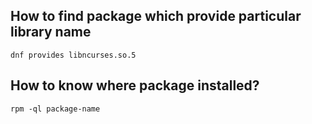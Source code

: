 ** How to find package which provide particular library name
   #+BEGIN_SRC shell
   dnf provides libncurses.so.5 
   #+END_SRC
** How to know where package installed? 
#+BEGIN_SRC shell
rpm -ql package-name
#+END_SRC
